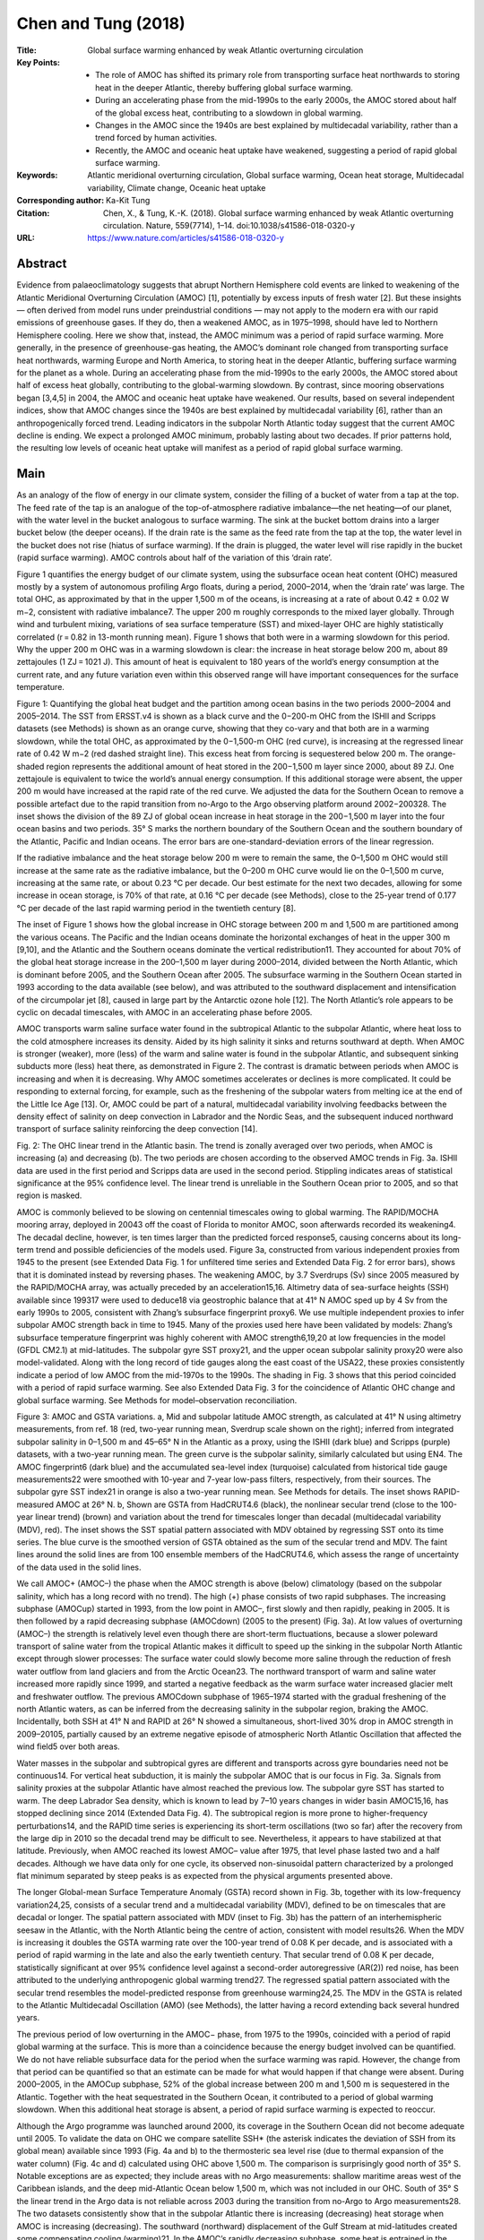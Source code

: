 ====================
Chen and Tung (2018)
====================

:Title: Global surface warming enhanced by weak Atlantic overturning circulation

:Key Points:
    - The role of AMOC has shifted its primary role from transporting surface heat northwards to storing heat in the deeper Atlantic, thereby buffering global surface warming.
    - During an accelerating phase from the mid-1990s to the early 2000s, the AMOC stored about half of the global excess heat, contributing to a slowdown in global warming.
    - Changes in the AMOC since the 1940s are best explained by multidecadal variability, rather than a trend forced by human activities.
    - Recently, the AMOC and oceanic heat uptake have weakened, suggesting a period of rapid global surface warming.

:Keywords: Atlantic meridional overturning circulation, Global surface warming, Ocean heat storage, Multidecadal variability, Climate change, Oceanic heat uptake 

:Corresponding author: Ka-Kit Tung

:Citation: Chen, X., & Tung, K.-K. (2018). Global surface warming enhanced by weak Atlantic overturning circulation. Nature, 559(7714), 1–14. doi:10.1038/s41586-018-0320-y

:URL: https://www.nature.com/articles/s41586-018-0320-y

 
Abstract
--------

Evidence from palaeoclimatology suggests that abrupt Northern Hemisphere cold events are linked to weakening of the Atlantic Meridional Overturning Circulation (AMOC) [1], potentially by excess inputs of fresh water [2]. But these insights — often derived from model runs under preindustrial conditions — may not apply to the modern era with our rapid emissions of greenhouse gases. If they do, then a weakened AMOC, as in 1975–1998, should have led to Northern Hemisphere cooling. Here we show that, instead, the AMOC minimum was a period of rapid surface warming. More generally, in the presence of greenhouse-gas heating, the AMOC’s dominant role changed from transporting surface heat northwards, warming Europe and North America, to storing heat in the deeper Atlantic, buffering surface warming for the planet as a whole. During an accelerating phase from the mid-1990s to the early 2000s, the AMOC stored about half of excess heat globally, contributing to the global-warming slowdown. By contrast, since mooring observations began [3,4,5] in 2004, the AMOC and oceanic heat uptake have weakened. Our results, based on several independent indices, show that AMOC changes since the 1940s are best explained by multidecadal variability [6], rather than an anthropogenically forced trend. Leading indicators in the subpolar North Atlantic today suggest that the current AMOC decline is ending. We expect a prolonged AMOC minimum, probably lasting about two decades. If prior patterns hold, the resulting low levels of oceanic heat uptake will manifest as a period of rapid global surface warming.


Main
----

As an analogy of the flow of energy in our climate system, consider the filling of a bucket of water from a tap at the top. The feed rate of the tap is an analogue of the top-of-atmosphere radiative imbalance—the net heating—of our planet, with the water level in the bucket analogous to surface warming. The sink at the bucket bottom drains into a larger bucket below (the deeper oceans). If the drain rate is the same as the feed rate from the tap at the top, the water level in the bucket does not rise (hiatus of surface warming). If the drain is plugged, the water level will rise rapidly in the bucket (rapid surface warming). AMOC controls about half of the variation of this ‘drain rate’.

Figure 1 quantifies the energy budget of our climate system, using the subsurface ocean heat content (OHC) measured mostly by a system of autonomous profiling Argo floats, during a period, 2000–2014, when the ‘drain rate’ was large. The total OHC, as approximated by that in the upper 1,500 m of the oceans, is increasing at a rate of about 0.42 ± 0.02 W m−2, consistent with radiative imbalance7. The upper 200 m roughly corresponds to the mixed layer globally. Through wind and turbulent mixing, variations of sea surface temperature (SST) and mixed-layer OHC are highly statistically correlated (r = 0.82 in 13-month running mean). Figure 1 shows that both were in a warming slowdown for this period. Why the upper 200 m OHC was in a warming slowdown is clear: the increase in heat storage below 200 m, about 89 zettajoules (1 ZJ = 1021 J). This amount of heat is equivalent to 180 years of the world’s energy consumption at the current rate, and any future variation even within this observed range will have important consequences for the surface temperature.

Figure 1: Quantifying the global heat budget and the partition among ocean basins in the two periods 2000–2004 and 2005–2014. The SST from ERSST.v4 is shown as a black curve and the 0−200-m OHC from the ISHII and Scripps datasets (see Methods) is shown as an orange curve, showing that they co-vary and that both are in a warming slowdown, while the total OHC, as approximated by the 0−1,500-m OHC (red curve), is increasing at the regressed linear rate of 0.42 W m−2 (red dashed straight line). This excess heat from forcing is sequestered below 200 m. The orange-shaded region represents the additional amount of heat stored in the 200−1,500 m layer since 2000, about 89 ZJ. One zettajoule is equivalent to twice the world’s annual energy consumption. If this additional storage were absent, the upper 200 m would have increased at the rapid rate of the red curve. We adjusted the data for the Southern Ocean to remove a possible artefact due to the rapid transition from no-Argo to the Argo observing platform around 2002−200328. The inset shows the division of the 89 ZJ of global ocean increase in heat storage in the 200−1,500 m layer into the four ocean basins and two periods. 35° S marks the northern boundary of the Southern Ocean and the southern boundary of the Atlantic, Pacific and Indian oceans. The error bars are one-standard-deviation errors of the linear regression.

If the radiative imbalance and the heat storage below 200 m were to remain the same, the 0–1,500 m OHC would still increase at the same rate as the radiative imbalance, but the 0–200 m OHC curve would lie on the 0–1,500 m curve, increasing at the same rate, or about 0.23 °C per decade. Our best estimate for the next two decades, allowing for some increase in ocean storage, is 70% of that rate, at 0.16 °C per decade (see Methods), close to the 25-year trend of 0.177 °C per decade of the last rapid warming period in the twentieth century [8].

The inset of Figure 1 shows how the global increase in OHC storage between 200 m and 1,500 m are partitioned among the various oceans. The Pacific and the Indian oceans dominate the horizontal exchanges of heat in the upper 300 m [9,10], and the Atlantic and the Southern oceans dominate the vertical redistribution11. They accounted for about 70% of the global heat storage increase in the 200–1,500 m layer during 2000–2014, divided between the North Atlantic, which is dominant before 2005, and the Southern Ocean after 2005. The subsurface warming in the Southern Ocean started in 1993 according to the data available (see below), and was attributed to the southward displacement and intensification of the circumpolar jet [8], caused in large part by the Antarctic ozone hole [12]. The North Atlantic’s role appears to be cyclic on decadal timescales, with AMOC in an accelerating phase before 2005.

AMOC transports warm saline surface water found in the subtropical Atlantic to the subpolar Atlantic, where heat loss to the cold atmosphere increases its density. Aided by its high salinity it sinks and returns southward at depth. When AMOC is stronger (weaker), more (less) of the warm and saline water is found in the subpolar Atlantic, and subsequent sinking subducts more (less) heat there, as demonstrated in Figure 2. The contrast is dramatic between periods when AMOC is increasing and when it is decreasing. Why AMOC sometimes accelerates or declines is more complicated. It could be responding to external forcing, for example, such as the freshening of the subpolar waters from melting ice at the end of the Little Ice Age [13]. Or, AMOC could be part of a natural, multidecadal variability involving feedbacks between the density effect of salinity on deep convection in Labrador and the Nordic Seas, and the subsequent induced northward transport of surface salinity reinforcing the deep convection [14].

Fig. 2: The OHC linear trend in the Atlantic basin. The trend is zonally averaged over two periods, when AMOC is increasing (a) and decreasing (b). The two periods are chosen according to the observed AMOC trends in Fig. 3a. ISHII data are used in the first period and Scripps data are used in the second period. Stippling indicates areas of statistical significance at the 95% confidence level. The linear trend is unreliable in the Southern Ocean prior to 2005, and so that region is masked.


AMOC is commonly believed to be slowing on centennial timescales owing to global warming. The RAPID/MOCHA mooring array, deployed in 20043 off the coast of Florida to monitor AMOC, soon afterwards recorded its weakening4. The decadal decline, however, is ten times larger than the predicted forced response5, causing concerns about its long-term trend and possible deficiencies of the models used. Figure 3a, constructed from various independent proxies from 1945 to the present (see Extended Data Fig. 1 for unfiltered time series and Extended Data Fig. 2 for error bars), shows that it is dominated instead by reversing phases. The weakening AMOC, by 3.7 Sverdrups (Sv) since 2005 measured by the RAPID/MOCHA array, was actually preceded by an acceleration15,16. Altimetry data of sea-surface heights (SSH) available since 199317 were used to deduce18 via geostrophic balance that at 41° N AMOC sped up by 4 Sv from the early 1990s to 2005, consistent with Zhang’s subsurface fingerprint proxy6. We use multiple independent proxies to infer subpolar AMOC strength back in time to 1945. Many of the proxies used here have been validated by models: Zhang’s subsurface temperature fingerprint was highly coherent with AMOC strength6,19,20 at low frequencies in the model (GFDL CM2.1) at mid-latitudes. The subpolar gyre SST proxy21, and the upper ocean subpolar salinity proxy20 were also model-validated. Along with the long record of tide gauges along the east coast of the USA22, these proxies consistently indicate a period of low AMOC from the mid-1970s to the 1990s. The shading in Fig. 3 shows that this period coincided with a period of rapid surface warming. See also Extended Data Fig. 3 for the coincidence of Atlantic OHC change and global surface warming. See Methods for model–observation reconciliation.

Figure 3: AMOC and GSTA variations. a, Mid and subpolar latitude AMOC strength, as calculated at 41° N using altimetry measurements, from ref. 18 (red, two-year running mean, Sverdrup scale shown on the right); inferred from integrated subpolar salinity in 0–1,500 m and 45–65° N in the Atlantic as a proxy, using the ISHII (dark blue) and Scripps (purple) datasets, with a two-year running mean. The green curve is the subpolar salinity, similarly calculated but using EN4. The AMOC fingerprint6 (dark blue) and the accumulated sea-level index (turquoise) calculated from historical tide gauge measurements22 were smoothed with 10-year and 7-year low-pass filters, respectively, from their sources. The subpolar gyre SST index21 in orange is also a two-year running mean. See Methods for details. The inset shows RAPID-measured AMOC at 26° N. b, Shown are GSTA from HadCRUT4.6 (black), the nonlinear secular trend (close to the 100-year linear trend) (brown) and variation about the trend for timescales longer than decadal (multidecadal variability (MDV), red). The inset shows the SST spatial pattern associated with MDV obtained by regressing SST onto its time series. The blue curve is the smoothed version of GSTA obtained as the sum of the secular trend and MDV. The faint lines around the solid lines are from 100 ensemble members of the HadCRUT4.6, which assess the range of uncertainty of the data used in the solid lines.


We call AMOC+ (AMOC–) the phase when the AMOC strength is above (below) climatology (based on the subpolar salinity, which has a long record with no trend). The high (+) phase consists of two rapid subphases. The increasing subphase (AMOCup) started in 1993, from the low point in AMOC–, first slowly and then rapidly, peaking in 2005. It is then followed by a rapid decreasing subphase (AMOCdown) (2005 to the present) (Fig. 3a). At low values of overturning (AMOC–) the strength is relatively level even though there are short-term fluctuations, because a slower poleward transport of saline water from the tropical Atlantic makes it difficult to speed up the sinking in the subpolar North Atlantic except through slower processes: The surface water could slowly become more saline through the reduction of fresh water outflow from land glaciers and from the Arctic Ocean23. The northward transport of warm and saline water increased more rapidly since 1999, and started a negative feedback as the warm surface water increased glacier melt and freshwater outflow. The previous AMOCdown subphase of 1965–1974 started with the gradual freshening of the north Atlantic waters, as can be inferred from the decreasing salinity in the subpolar region, braking the AMOC. Incidentally, both SSH at 41° N and RAPID at 26° N showed a simultaneous, short-lived 30% drop in AMOC strength in 2009–20105, partially caused by an extreme negative episode of atmospheric North Atlantic Oscillation that affected the wind field5 over both areas.

Water masses in the subpolar and subtropical gyres are different and transports across gyre boundaries need not be continuous14. For vertical heat subduction, it is mainly the subpolar AMOC that is our focus in Fig. 3a. Signals from salinity proxies at the subpolar Atlantic have almost reached the previous low. The subpolar gyre SST has started to warm. The deep Labrador Sea density, which is known to lead by 7–10 years changes in wider basin AMOC15,16, has stopped declining since 2014 (Extended Data Fig. 4). The subtropical region is more prone to higher-frequency perturbations14, and the RAPID time series is experiencing its short-term oscillations (two so far) after the recovery from the large dip in 2010 so the decadal trend may be difficult to see. Nevertheless, it appears to have stabilized at that latitude. Previously, when AMOC reached its lowest AMOC– value after 1975, that level phase lasted two and a half decades. Although we have data only for one cycle, its observed non-sinusoidal pattern characterized by a prolonged flat minimum separated by steep peaks is as expected from the physical arguments presented above.

The longer Global-mean Surface Temperature Anomaly (GSTA) record shown in Fig. 3b, together with its low-frequency variation24,25, consists of a secular trend and a multidecadal variability (MDV), defined to be on timescales that are decadal or longer. The spatial pattern associated with MDV (inset to Fig. 3b) has the pattern of an interhemispheric seesaw in the Atlantic, with the North Atlantic being the centre of action, consistent with model results26. When the MDV is increasing it doubles the GSTA warming rate over the 100-year trend of 0.08 K per decade, and is associated with a period of rapid warming in the late and also the early twentieth century. That secular trend of 0.08 K per decade, statistically significant at over 95% confidence level against a second-order autoregressive (AR(2)) red noise, has been attributed to the underlying anthropogenic global warming trend27. The regressed spatial pattern associated with the secular trend resembles the model-predicted response from greenhouse warming24,25. The MDV in the GSTA is related to the Atlantic Multidecadal Oscillation (AMO) (see Methods), the latter having a record extending back several hundred years.

The previous period of low overturning in the AMOC− phase, from 1975 to the 1990s, coincided with a period of rapid global warming at the surface. This is more than a coincidence because the energy budget involved can be quantified. We do not have reliable subsurface data for the period when the surface warming was rapid. However, the change from that period can be quantified so that an estimate can be made for what would happen if that change were absent. During 2000–2005, in the AMOCup subphase, 52% of the global increase between 200 m and 1,500 m is sequestered in the Atlantic. Together with the heat sequestrated in the Southern Ocean, it contributed to a period of global warming slowdown. When this additional heat storage is absent, a period of rapid surface warming is expected to reoccur.

Although the Argo programme was launched around 2000, its coverage in the Southern Ocean did not become adequate until 2005. To validate the data on OHC we compare satellite SSH* (the asterisk indicates the deviation of SSH from its global mean) available since 1993 (Fig. 4a and b) to the thermosteric sea level rise (due to thermal expansion of the water column) (Fig. 4c and d) calculated using OHC above 1,500 m. The comparison is surprisingly good north of 35° S. Notable exceptions are as expected; they include areas with no Argo measurements: shallow maritime areas west of the Caribbean islands, and the deep mid-Atlantic Ocean below 1,500 m, which was not included in our OHC. South of 35° S the linear trend in the Argo data is not reliable across 2003 during the transition from no-Argo to Argo measurements28. The two datasets consistently show that in the subpolar Atlantic there is increasing (decreasing) heat storage when AMOC is increasing (decreasing). The southward (northward) displacement of the Gulf Stream at mid-latitudes created some compensating cooling (warming)21. In the AMOC’s rapidly decreasing subphase, some heat is entrained in the subtropical gyre. The Southern Hemisphere north of 35° S is mostly featureless. South of 35° S, mesoscale patterns of warming can be seen in SSH*, which is also reflected in the OHC after 2004, but not before, owing to data quality. These mesoscale eddies in the linear trend occurring south of the Antarctic Circumpolar Current may be due to its recent strengthening, and its increased baroclinic instability [29].

Figure 4: Contrasting thermosteric SSH* patterns for increasing and decreasing AMOC. a, c, Linear SSH* trend when AMOC is increasing; b, d, Linear SSH* trend when AMOC is decreasing. a and b show SSH* from remote sensing, compared with the steric sea level calculated using OHC in c and d. SSH* is SSH with its global mean subtracted, reflecting mostly the thermosteric part of SSH (see Methods).

The increased sea level (Fig. 4b) and warmer SST (Extended Data Fig. 5d) in the western subtropical Atlantic may have led to strong hurricanes and their destructive power, and the surprising string of category-5 hurricanes making landfall towards the end of the decreasing phase of the AMOC, instead of at the peak of the AMOC, when the mean SST of the entire North Atlantic is the warmest and the basin-wide hurricane number is the highest30.

Climate-model runs under preindustrial conditions demonstrated the existence of multidecadal variation in AMOC, and its associated Atlantic SST variation: the AMOC+ (AMOC−) phase corresponds to warm (cold) SST and Northern Hemisphere mean surface temperature6,19. This prevailing paradigm has permeated popular perceptions about the future climate consequence of an AMOC weakened by global warming, similar to the abrupt switch back into icy conditions of the Younger Dryas during the last deglaciation2. Over the past few decades, however, there is a positive trend of warmer subsurface water in the subpolar Atlantic (Extended Data Fig. 6), rendering the mean state lighter (see the temperature–salinity diagram in Extended Data Fig. 7). Deep convections can now carry more heat downward. In the presence of greenhouse heating from above and warmer SSTs, AMOC’s role in sequestering heat becomes important in the current global surface energy budget (Fig. 1). When AMOC is more constant, as in the AMOC− phase, little additional heat is sequestered in the Atlantic, contributing to a more rapid surface warming as more heat from radiative imbalance remains on the surface and the upper 200 m of the global oceans. We note, however, that we have discussed here only one component of a complex system: global heat balance is maintained by the combined ocean and atmosphere systems and a change in the transport of one regional component may affect the partitioning of change between other parts of the ocean or of the atmosphere, depending on the timescales involved.


Methods
-------

Updated AMOC indices
~~~~~~~~~~~~~~~~~~~~

We reproduced the unfiltered monthly AMOC indices (Extended Data Fig. 1). Their correlation coefficient with Zhang’s unfiltered AMOC fingerprint is listed on the right. All correlations are statistically significant at over 95% confidence level.


AMOC indices in Fig.3a
~~~~~~~~~~~~~~~~~~~~~~

Extended Data Fig. 1 shows that all unfiltered AMOC proxies used in Fig. 3a are correlated with Zhang’s fingerprint AMOC proxy at over 95% confidence level. Zhang showed20 that in the Geophysical Fluid Dynamics Laboratory model the fingerprint proxy is highly coherent with the model AMOC Index, defined as the zonal integrated maximum Atlantic overturning at 40° N, at decadal and multidecadal scales. This is the reason that the fingerprint is shown smoothed with a 10-year low-pass filter. This fingerprint is calculated using the detrended 400-m subsurface temperature. (It was updated to 2017 by the author with permission to use.)

Our subpolar upper ocean salinity index is defined as the average over 45°–65° N in the Atlantic basin and integrated over 0–1,500 m. The two undetrended salinity indices shown in Fig. 3 and Extended Data Fig. 1 are from three data sources. The first index is based on ISHII and Scripps. ISHII data have not been updated since 2012 and Scripps data are only available since 2004; they are connected at 2012 when calculating the correlation coefficient with Zhang’s fingerprint AMOC proxy. The data source for the second salinity index is from EN4 (version 4.2.1).

The sea-level index was obtained as in ref. 22 by calculating the sea-level difference between the average of a group of linearly detrended, deseasonalized tide-gauge measurements south of 35° N and that to the north. It is accumulated in time, shifted to the right by 4.8 years and smoothed with a 7-year lowpass filter.

The subpolar gyre SST index was obtained by ‘detrending’ the subpolar gyre SST by the subtraction of the global mean SST. It is averaged over the subpolar gyre region, defined by ref. 21.

Willis’ AMOC strength at 41° N was calculated [18] using altimetry SSH measurements and geostrophic approximation for the zonal-mean northward velocity vertically integrated above 1,130 m. It is not detrended or accumulated.


Error bars for data used in Fig. 3
~~~~~~~~~~~~~~~~~~~~~~~~~~~~~~~~~~

The error bars for the salinity time series used in Fig. 3a are plotted in Extended Data Fig. 2. The uncertainty at each gridpoint is provided by each data source: ISHII, Scripps and EN4. The error bar of the salinity time series at each time is computed as the combination of the gridpoint uncertainty and one standard deviation due to the averaging in space. The uncertainty of the SSH-deduced AMOC strength was given by ref. 18. The measurement and sampling errors at each time gridpoint were ±12%. The uncertainty of tide-gauge data was discussed by ref. 22, and that of Zhang’s fingerprint proxy by ref. 30. The uncertainty of the global surface temperature data from HadCRUT4.6 was assessed by the data source using 100 ensemble members that span the uncertainty range of the data.


Calculation of warming scenarios
~~~~~~~~~~~~~~~~~~~~~~~~~~~~~~~~

We emphasize that this is not a prediction, but a scenario calculation. In our current climate system, the OHC in the upper 1,500 m of the global oceans increases at the rate of 0.42 W m−2, which is approximately the top-of-atmosphere radiative imbalance. Apart from short-term variations of radiative imbalance such as those due to volcanic eruptions, it is reasonable to assume that for the next two decades there will not be an appreciable change in radiative imbalance, barring an unexpected development of carbon sequestration technology.

Scenario 1
**********
If the OHC storage below 200 m remains the same (no increases), then the radiative imbalance of the 0.42 W m−2 heats only the top 200 m of the global oceans. That is, the increase of OHC in the top 200 m of the oceans is responsible for the increase in the entire 1,500 m of the column. The top 200 m of the global ocean then warms at the rate calculated as: 0.42 W m−2 divided by the heat capacity of 200 m of the ocean = 0.23 °C per decade. This is equivalent to that obtained for a ‘slab’ ocean of 200 m thick.


Scenario 2
**********
As for Scenario 1 except that only the Atlantic and the Southern oceans’ heat content below 200 m remain the same for the next two decades. The Pacific and the Indian oceans continue to increase their OHC at the current rate. The warming rate is 70% of that for Scenario 1 because at present the Atlantic and the Southern oceans together are responsible for 70% of the OHC increase in the upper 1,500 m of the oceans. This is probably the more likely scenario because we have argued in the main text that AMOC is likely to remain relatively constant during the next two decades. The subsurface Southern Ocean has been warming since at least 1993, caused by the southward displacement and intensification of the westerly jet, which cannot continue much longer, first because the proposed cause (the ozone hole) has diminished in importance as the ozone hole heals, and second because there is not much more room for the jet’s southward displacement. So the increase in warming will probably stop.


Model AMOC and reconciliation with recent observations
~~~~~~~~~~~~~~~~~~~~~~~~~~~~~~~~~~~~~~~~~~~~~~~~~~~~~~

Observational results in Fig. 3a show that there was a positive trend from 1993 to 1999, with a small peak in 1996. The rapid rising trend from 1999 to 2005 is statistically significant at the over 95% confidence level. This is seen in all proxies, most clearly in the less smoothed data (SSH and subpolar salinity). This claim is supported by observation of SSH-deduced AMOC strength, tide-gauges, the subpolar salinity proxy, and also the Zhang fingerprint proxy. (The last proxy, because of 10-year smoothing, does not show the smaller peak in the mid-1990s). A model reanalysis also showed an acceleration prior to 2005 followed by a decline at 26° N, and a peak in the mid-1990s as well as one in 2005 at 45° N16. AMOC in models is sensitive to resolution and subgrid parameterization31, resulting in little consensus among reanalysis (and hindcast) products. With one exception16 these products do not agree with the RAPID observation at 26° N. The exception is the GloSea5 model, which has a higher, eddy-permitting resolution than previous reanalyses. Supplementary figure 1 of ref. 16 shows two peaks, one at 1995 and one at 2005. The 1995 peak is slightly higher than the 2005 peak, and is referred to thus in the main text of ref. 16: “The AMOC at 45° N is representative of the changes in the subpolar gyre, with the AMOC decreasing from a maximum in the mid-1990s, followed by a slight increase (Fig. 1d)”. The peak in 2005 was not mentioned. However, the result on the 1995 peak should be treated with care, as the authors themselves stated in the supplementary information of ref. 16: “It is likely that there will be a period of spinup, where the deep ocean (where there are few observational constraints) adjusts, which may explain the divergence in trend. Hence we disregard the first few years of each experiment. There is also a shock in 1992 when the altimeter data is introduced, which may contribute to the increase in AMOC strength between 1989 and 1995. Hence we choose the period to analyse starting from January 1995, and join the two analyses in January 2002.” The relative magnitude of the 1995 peak and the 2005 peak may be unreliable as it was obtained by joining two reanalyses, one starting from 1989 and one from 1995 with “divergence in trend”16.

The observed SSH data since 1992 can be used to deduce AMOC strength using geostrophic approximation, bypassing the problems of shock and subsequent adjustment when the same SSH data were introduced in model assimilation.


SST changes during different phases of AMOC
~~~~~~~~~~~~~~~~~~~~~~~~~~~~~~~~~~~~~~~~~~~

The upper branch of the climatological AMOC brings warm and saline surface water from the subtropical North Atlantic to its subpolar latitudes. When the overturning is stronger, more of this warm water is found in the subpolar northern latitudes. In the Southern Hemisphere, more of the cold water from the region of the Antarctic Circumpolar Current is brought northward into the Southern subtropics. Consequently a characteristic signature in the Atlantic SST is an opposite-signed multidecadal anomaly, with warming to the north and smaller cooling to the south when the overturning is stronger (AMOC+), and the reverse pattern when it is weaker (AMOC–) (Extended Data Fig. 5a, b). This ocean-induced SST variability is centered in the subpolar North Atlantic20. The observed tendency during the last two subphases of the AMOC is as expected (Extended Data Fig. 5c, d): As AMOC slows after 2005, the SST tends towards a cooler North Atlantic and warmer subtropics. Accompanying the strong cooling in the subpolar gyre is an interesting intense warming after 2005 in the northwest Atlantic, centered in the Gulf of Main, which was recently simulated in a high-resolution climate model32 as due to the northward displacement of the Gulf Stream when AMOC slows. The inverse relationship between Gulf Stream’s northward displacement and AMOC strength was found6 to be caused by the Labrador Current retreat and the bottom vortex stretching33.


AMO
~~~

In long coupled atmosphere–ocean model runs under preindustrial conditions (without increasing greenhouse gases) the AMO is the SST manifestation of AMOC variations, and the two time series are approximately in phase19. The definition of AMO in ref. 19 is the mean of Atlantic SST north of 45° N, which may lead the subtropical SST anomaly by two years. A more traditional definition of AMO is the mean Atlantic SST north of the Equator34, with an approximately one-year phase difference. It has been shown24, using the space-time perspective of rotated empirical orthogonal function analysis, that the AMO is mainly responsible for the observed global mean surface temperature variation on multidecadal timescales. The two are in phase during the industrial era. Since the AMOC and the global mean surface temperature variation are not in phase (as shown in Fig. 3), it follows that during the industrial era, AMOC and AMO are off phase, possibly by a quarter cycle, although AMOC’s time series is too short for an accurate determination of the phase information.

During the positive phase of AMO, SST is warm in the North Atlantic and surrounding continents. Therefore, Northern Hemisphere mean surface temperature is warm during the positive phase and cool during the negative phase of the AMO. Using multiproxy data in the Northern Hemisphere the AMO time series can be extended back several hundred years35. The longest instrumental temperature record exists in central England, and it was used27 to reconstruct the AMO timeseries back to the Little Ice Ages. An even longer record of ice cores in Greenland, in the northern Atlantic, exists, and a statistically significant at the over 95% confidence level AMO signal can be found36 extending back to 800 AD that is coherent with the instrumental record of central England27 during their overlapping period. It appears that AMO is a recurrent phenomenon of period around 65–70 years and that it is robust in the preindustrial era, with the Atlantic and the surrounding areas warm during the positive phase and cold during the negative phase. From climate model preindustrial control runs, it seems that AMO is a surface manifestation of AMOC variation. Furthermore, based on palaeoclimate evidence of cold events when AMOC slows down abruptly, a common perception is that a slowdown in AMOC would lead to a cold Northern Hemisphere. The mechanism relies on the dominant role of AMOC (and its Gulf Stream) in horizontally transporting surface heat from the tropics to the mid- and high-latitude Atlantic, where it releases some heat to the cold atmosphere before sinking in the subpolar Atlantic. The heat released to the atmosphere makes Europe warmer (when wind blows in that direction) than it should be for its latitude.


Calculating SSH* from altimetry data
~~~~~~~~~~~~~~~~~~~~~~~~~~~~~~~~~~~~

SSH* is SSH with its global mean subtracted. SSH contains both the thermosteric part (due to thermal expansion of the entire water column) and the ocean water mass addition that is due to melting land ice. It is known that the ocean will adjust to any change in ocean mass rapidly through the propagation of gravity waves, and will reach a new equilibrium globally within a couple of months37. Therefore, the subtraction of the global mean largely removes the mass contribution from SSH.


Extended data figures and tables
--------------------------------

Extended Data Fig. 1: Unfiltered AMOC proxy time series in monthly resolution. The thick solid lines are 13-month running means. The numbers to the right of each time series show the correlation coefficient with the unfiltered AMOC subsurface temperature fingerprint of Zhang. Data are taken from refs 20,21,22. All of the correlation coefficients are above 95% confidence level. The accumulated sea-level index is shifted to the right by 4.8 years in this figure. Without the time shift, its correlation with the AMOC proxy is practically zero (r = 0.06).

Extended Data Fig. 2: Error bars for the three salinity time series shown in Fig. 1. The colour lines are monthly values of uncertainty, superimposed on the 13-month means of the time series. psu, practical salinity units.

Extended Data Fig. 3: Coincidence of the three AMOC phases with global warming slowdown and acceleration. a, Global mean surface temperature. b, OHC north of 45° N in the Atlantic. c, Salinity north of 45° N in the Atlantic.

Extended Data Fig. 4: Deep Labrador Sea density. Average density in the 1,000–1,500 m layer of the Labrador Sea, regionally averaged over the ocean area shown in the inset, from the three data sources given. A leading signal for stronger AMOC is the increased deep Labrador Sea salinity (and hence density). The signal propagates southward along the western boundary at depth, changing the cross-basin zonal gradient, and hence the geostrophic southward velocity13. The return flow then strengthens the upper branch of AMOC with a lag of 7–10 years15,16.

Extended Data Fig. 5: SST patterns during different AMOC phases. a, When AMOC is below climatology. b, When AMOC is above climatology, SST detrended. c, SST linear trend when AMOC is increasing. d, When AMOC is decreasing.

Extended Data Fig. 6: Linear trends, from 1950 to 2017, of temperature, salinity and density. a–c, Trends in temperature (a), salinity (b) and density (c) as a function of depth. Solid curves indicate where the trend is statistically significant at 95% confidence level.

Extended Data Fig. 7: Temperature–salinity diagram. The subpolar Atlantic Ocean (45°–65° N) for each depth between 300 m and 1,500 m for the two periods, with the mean of 2000–2016 in red and the mean of 1920–1940 in blue. The dots shown are the five winter month values (NDJFM). At these depths the seasonal cycle is very small [38].
